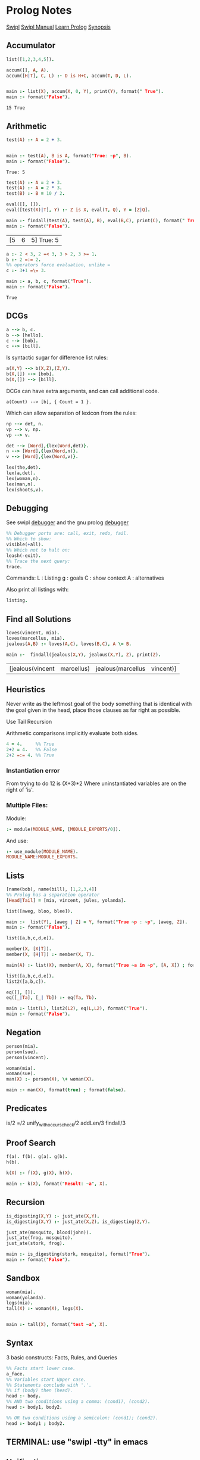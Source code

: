 * Prolog Notes
  #+STARTUP: hideblocks content
  [[http://www.swi-prolog.org/][Swipl]] [[http://www.swi-prolog.org/pldoc/doc_for?object=manual][Swipl Manual]] [[http://lpn.swi-prolog.org/lpnpage.php?pagetype=html&pageid=lpn-html][Learn Prolog]]
  [[http://www.cs.oswego.edu/~odendahl/coursework/notes/prolog/synopsis/con.html][Synopsis]]

** Accumulator

   #+NAME: accumulator
   #+HEADER: :goal main
   #+begin_src prolog :results value
   list([1,2,3,4,5]).

   accum([], A, A).
   accum([H|T], C, L) :- D is H+C, accum(T, D, L).


   main :- list(X), accum(X, 0, Y), print(Y), format(" True").
   main :- format("False").
   #+end_src

   #+RESULTS: accumulator
   : 15 True

** Arithmetic

   #+NAME: Arithmetic
   #+HEADER: :goal main
   #+begin_src prolog :results value
   test(A) :- A = 2 + 3.


   main :- test(A), B is A, format("True: ~p", B).
   main :- format("False").
   #+end_src

   #+RESULTS: Arithmetic
   : True: 5

   #+NAME: arithmetic all
   #+HEADER: :goal main
   #+begin_src prolog :results value
   test(A) :- A = 2 + 3.
   test(A) :- A = 2 * 3.
   test(B) :- B = 10 / 2.

   eval([], []).
   eval([test(X)|T], Y) :- Z is X, eval(T, Q), Y = [Z|Q].

   main :- findall(test(A), test(A), B), eval(B,C), print(C), format(" True: ~p", C).
   main :- format("False").
   #+end_src

   #+RESULTS: arithmetic all
   | [5 | 6 | 5] True: 5 |


   #+NAME: arithmetic list
   #+HEADER: :goal main
   #+begin_src prolog :results value
     a :- 2 < 3, 2 =< 3, 3 > 2, 3 >= 1.
     b :- 2 =:= 2.
     %% operators force evaluation, unlike =
     c :- 3+1 =\= 3.

     main :- a, b, c, format("True").
     main :- format("False").
   #+end_src

   #+RESULTS: arithmetic list
   : True



** DCGs
   #+begin_src prolog
   a --> b, c.
   b --> [hello].
   c --> [bob].
   c --> [bill].
   #+end_src

   Is syntactic sugar for difference list rules:
   #+begin_src prolog
   a(X,Y) --> b(X,Z),(Z,Y).
   b(X,[]) --> [bob].
   b(X,[]) --> [bill].
   #+end_src

   DCGs can have extra arguments, and can call additional code.
   #+begin_src
   a(Count) --> [b], { Count = 1 }.
   #+end_src

   Which can allow separation of lexicon from the rules:
   #+begin_src prolog
   np --> det, n.
   vp --> v, np.
   vp --> v.

   det --> [Word],{lex(Word,det)}.
   n --> [Word],{lex(Word,n)}.
   v --> [Word],{lex(Word,v)}.

   lex(the,det).
   lex(a,det).
   lex(woman,n).
   lex(man,n).
   lex(shoots,v).
   #+end_src

** Debugging
   See swipl [[http://www.swi-prolog.org/pldoc/man?section=debugoverview][debugger]] and the gnu prolog [[http://gprolog.univ-paris1.fr/manual/gprolog.html#Running-and-stopping-the-debugger][debugger]]
   #+begin_src prolog
     %% Debugger ports are: call, exit, redo, fail.
     %% Which to show:
     visible(+all).
     %% Which not to halt on:
     leash(-exit).
     %% Trace the next query:
     trace.
   #+end_src

   Commands:
   L : Listing
   g : goals
   C : show context
   A : alternatives

   Also print all listings with:
   #+begin_src prolog
   listing.
   #+end_src

** Find all Solutions
   #+NAME: jealousy
   #+HEADER: :goal main
   #+begin_src prolog :results value
   loves(vincent, mia).
   loves(marcellus, mia).
   jealous(A,B) :- loves(A,C), loves(B,C), A \= B.

   main :-  findall(jealous(X,Y), jealous(X,Y), Z), print(Z).
   #+end_src

   #+RESULTS: jealousy
   | [jealous(vincent | marcellus) | jealous(marcellus | vincent)] |

** Heuristics
   Never write as the leftmost goal of the body something that is
   identical with the goal given in the head, place those clauses
   as far right as possible.

   Use Tail Recursion

   Arithmetic comparisons implicitly evaluate both sides.
   #+begin_src prolog
   4 = 4.     %% True
   2+2 = 4.   %% False
   2+2 =:= 4. %% True
   #+end_src

*** Instantiation error
    From trying to do 12 is (X+3)*2
    Where uninstantiated variables are on the right of 'is'.

*** Multiple Files:
    Module:
    #+begin_src prolog
    :- module(MODULE_NAME, [MODULE_EXPORTS/0]).
    #+end_src
    And use:
    #+begin_src prolog
    :- use_module(MODULE_NAME).
    MODULE_NAME:MODULE_EXPORTS.
    #+end_src
** Lists
   #+begin_src prolog
   [name(bob), name(bill), [1,2,3,4]]
   %% Prolog has a separation operator
   [Head|Tail] = [mia, vincent, jules, yolanda].
   #+end_src

   #+NAME:lists
   #+HEADER: :goal main
   #+begin_src prolog :results value
   list([aweg, bloo, blee]).

   main :-  list(Y), [aweg | Z] = Y, format("True ~p : ~p", [aweg, Z]).
   main :- format("False").
   #+end_src

   #+NAME:membership
   #+HEADER: :goal main(e)
   #+begin_src prolog :results value
   list([a,b,c,d,e]).

   member(X, [X|T]).
   member(X, [H|T]) :- member(X, T).

   main(A) :- list(X), member(A, X), format("True ~a in ~p", [A, X]) ; format("False ~p", A).
   #+end_src

   #+NAME: list 2
   #+HEADER: :goal main
   #+begin_src prolog :results value
   list([a,b,c,d,e]).
   list2([a,b,c]).

   eq([], []).
   eq([_|Ta], [_| Tb]) :- eq(Ta, Tb).

   main :- list(L), list2(L2), eq(L,L2), format("True").
   main :- format("False").
   #+end_src

** Negation
   #+NAME: Negation
   #+HEADER: :goal main
   #+begin_src prolog :results value
     person(mia).
     person(sue).
     person(vincent).

     woman(mia).
     woman(sue).
     man(X) :- person(X), \+ woman(X).

     main :- man(X), format(true) ; format(false).
   #+end_src
** Predicates
   is/2
   =/2
   unify_with_occurs_check/2
   addLen/3
   findall/3

** Proof Search
   #+NAME: proof_search
   #+HEADER: :goal main
   #+begin_src prolog :results value
   f(a). f(b). g(a). g(b).
   h(b).

   k(X) :- f(X), g(X), h(X).

   main :- k(X), format("Result: ~a", X).
   #+end_src

** Recursion
   #+NAME: recursion
   #+HEADER: :goal main
   #+begin_src prolog :results value
     is_digesting(X,Y) :- just_ate(X,Y).
     is_digesting(X,Y) :- just_ate(X,Z), is_digesting(Z,Y).

     just_ate(mosquito, blood(john)).
     just_ate(frog, mosquito).
     just_ate(stork, frog).

     main :- is_digesting(stork, mosquito), format("True").
     main :- format("False").
   #+end_src
** Sandbox
   #+NAME: test
   #+HEADER: :goal main
   #+begin_src prolog :results values
   woman(mia).
   woman(yolanda).
   legs(mia).
   tall(X) :- woman(X), legs(X).


   main :- tall(X), format("test ~a", X).
   #+end_src
** Syntax
   3 basic constructs: Facts, Rules, and Queries
   #+begin_src prolog
     %% Facts start lower case.
     a_face.
     %% Variables start Upper case.
     %% Statements conclude with '.'.
     %% if (body) then (head).
     head :- body.
     %% AND two conditions using a comma: (cond1), (cond2).
     head :- body1, body2.

     %% OR two conditions using a semicolon: (cond1); (cond2).
     head :- body1 ; body2.
   #+end_src

** TERMINAL: use "swipl -tty" in emacs
** Unification

   If term1 and term2 are *constants*, then term1 and term2 unify if
   and only if they are the same atom, or the same number.

   If term1 is a *variable* and term2 is any type of term, then term1
   and term2 unify, and term1 is instantiated to term2 . Similarly,
   if term2 is a variable and term1 is any type of term, then term1
   and term2 unify, and term2 is instantiated to term1 . (So if they
   are both variables, they’re both instantiated to each other, and
   we say that they share values.)

   If term1 and term2 are complex terms, then they unify if and only if:
   1) They have the same functor and arity, and
   2) All their corresponding arguments unify, and
   3) The variable instantiations are compatible.
      (For example, it is not possible to instantiate variable X to mia when
      unifying one pair of arguments, and to instantiate X to vincent when
      unifying another pair of arguments .)

      Two terms unify if and only if it follows from the previous three clauses that they unify.

      Prolog unification skips occur check.
      (So does not guard against variables unifying with terms that contain the variable).


